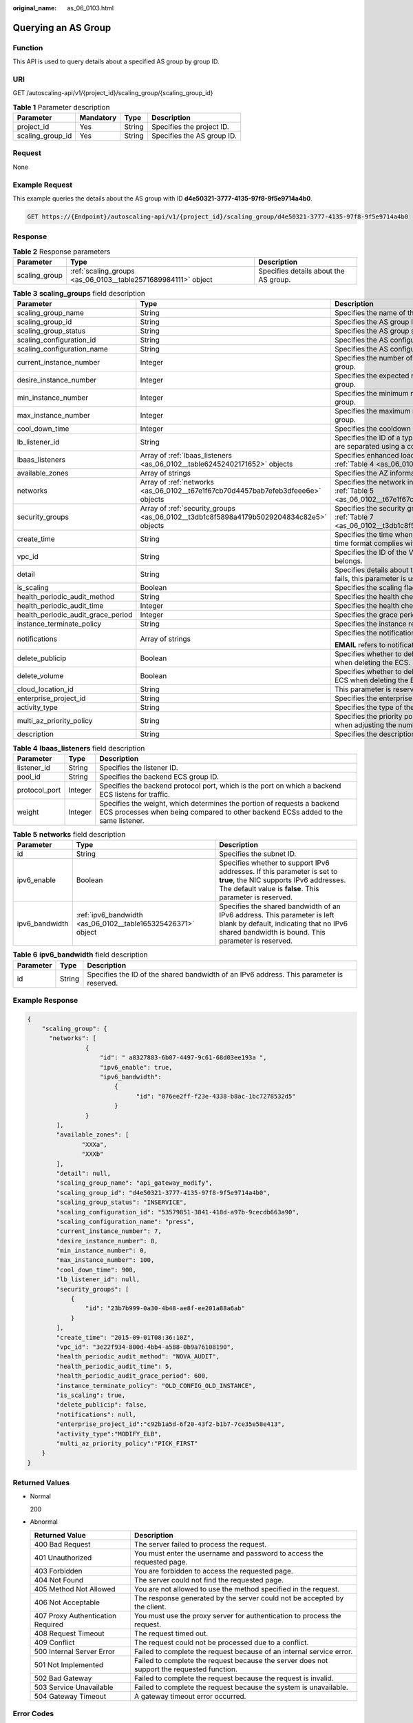 :original_name: as_06_0103.html

.. _as_06_0103:

Querying an AS Group
====================

Function
--------

This API is used to query details about a specified AS group by group ID.

URI
---

GET /autoscaling-api/v1/{project_id}/scaling_group/{scaling_group_id}

.. table:: **Table 1** Parameter description

   ================ ========= ====== ==========================
   Parameter        Mandatory Type   Description
   ================ ========= ====== ==========================
   project_id       Yes       String Specifies the project ID.
   scaling_group_id Yes       String Specifies the AS group ID.
   ================ ========= ====== ==========================

Request
-------

None

Example Request
---------------

This example queries the details about the AS group with ID **d4e50321-3777-4135-97f8-9f5e9714a4b0**.

.. code-block:: text

   GET https://{Endpoint}/autoscaling-api/v1/{project_id}/scaling_group/d4e50321-3777-4135-97f8-9f5e9714a4b0

Response
--------

.. table:: **Table 2** Response parameters

   +---------------+---------------------------------------------------------------+---------------------------------------+
   | Parameter     | Type                                                          | Description                           |
   +===============+===============================================================+=======================================+
   | scaling_group | :ref:`scaling_groups <as_06_0103__table2571689984111>` object | Specifies details about the AS group. |
   +---------------+---------------------------------------------------------------+---------------------------------------+

.. _as_06_0103__table2571689984111:

.. table:: **Table 3** **scaling_groups** field description

   +------------------------------------+-----------------------------------------------------------------------------------------+----------------------------------------------------------------------------------------------------------------------------+
   | Parameter                          | Type                                                                                    | Description                                                                                                                |
   +====================================+=========================================================================================+============================================================================================================================+
   | scaling_group_name                 | String                                                                                  | Specifies the name of the AS group.                                                                                        |
   +------------------------------------+-----------------------------------------------------------------------------------------+----------------------------------------------------------------------------------------------------------------------------+
   | scaling_group_id                   | String                                                                                  | Specifies the AS group ID.                                                                                                 |
   +------------------------------------+-----------------------------------------------------------------------------------------+----------------------------------------------------------------------------------------------------------------------------+
   | scaling_group_status               | String                                                                                  | Specifies the AS group status.                                                                                             |
   +------------------------------------+-----------------------------------------------------------------------------------------+----------------------------------------------------------------------------------------------------------------------------+
   | scaling_configuration_id           | String                                                                                  | Specifies the AS configuration ID.                                                                                         |
   +------------------------------------+-----------------------------------------------------------------------------------------+----------------------------------------------------------------------------------------------------------------------------+
   | scaling_configuration_name         | String                                                                                  | Specifies the AS configuration name.                                                                                       |
   +------------------------------------+-----------------------------------------------------------------------------------------+----------------------------------------------------------------------------------------------------------------------------+
   | current_instance_number            | Integer                                                                                 | Specifies the number of current instances in the AS group.                                                                 |
   +------------------------------------+-----------------------------------------------------------------------------------------+----------------------------------------------------------------------------------------------------------------------------+
   | desire_instance_number             | Integer                                                                                 | Specifies the expected number of instances in the AS group.                                                                |
   +------------------------------------+-----------------------------------------------------------------------------------------+----------------------------------------------------------------------------------------------------------------------------+
   | min_instance_number                | Integer                                                                                 | Specifies the minimum number of instances in the AS group.                                                                 |
   +------------------------------------+-----------------------------------------------------------------------------------------+----------------------------------------------------------------------------------------------------------------------------+
   | max_instance_number                | Integer                                                                                 | Specifies the maximum number of instances in the AS group.                                                                 |
   +------------------------------------+-----------------------------------------------------------------------------------------+----------------------------------------------------------------------------------------------------------------------------+
   | cool_down_time                     | Integer                                                                                 | Specifies the cooldown period (s).                                                                                         |
   +------------------------------------+-----------------------------------------------------------------------------------------+----------------------------------------------------------------------------------------------------------------------------+
   | lb_listener_id                     | String                                                                                  | Specifies the ID of a typical ELB listener. ELB listener IDs are separated using a comma (,).                              |
   +------------------------------------+-----------------------------------------------------------------------------------------+----------------------------------------------------------------------------------------------------------------------------+
   | lbaas_listeners                    | Array of :ref:`lbaas_listeners <as_06_0102__table62452402171652>` objects               | Specifies enhanced load balancers. For details, see :ref:`Table 4 <as_06_0102__table62452402171652>`.                      |
   +------------------------------------+-----------------------------------------------------------------------------------------+----------------------------------------------------------------------------------------------------------------------------+
   | available_zones                    | Array of strings                                                                        | Specifies the AZ information.                                                                                              |
   +------------------------------------+-----------------------------------------------------------------------------------------+----------------------------------------------------------------------------------------------------------------------------+
   | networks                           | Array of :ref:`networks <as_06_0102__t67e1f67cb70d4457bab7efeb3dfeee6e>` objects        | Specifies the network information. For details, see :ref:`Table 5 <as_06_0102__t67e1f67cb70d4457bab7efeb3dfeee6e>`.        |
   +------------------------------------+-----------------------------------------------------------------------------------------+----------------------------------------------------------------------------------------------------------------------------+
   | security_groups                    | Array of :ref:`security_groups <as_06_0102__t3db1c8f5898a4179b5029204834c82e5>` objects | Specifies the security group information. For details, see :ref:`Table 7 <as_06_0102__t3db1c8f5898a4179b5029204834c82e5>`. |
   +------------------------------------+-----------------------------------------------------------------------------------------+----------------------------------------------------------------------------------------------------------------------------+
   | create_time                        | String                                                                                  | Specifies the time when an AS group was created. The time format complies with UTC.                                        |
   +------------------------------------+-----------------------------------------------------------------------------------------+----------------------------------------------------------------------------------------------------------------------------+
   | vpc_id                             | String                                                                                  | Specifies the ID of the VPC to which the AS group belongs.                                                                 |
   +------------------------------------+-----------------------------------------------------------------------------------------+----------------------------------------------------------------------------------------------------------------------------+
   | detail                             | String                                                                                  | Specifies details about the AS group. If a scaling action fails, this parameter is used to record errors.                  |
   +------------------------------------+-----------------------------------------------------------------------------------------+----------------------------------------------------------------------------------------------------------------------------+
   | is_scaling                         | Boolean                                                                                 | Specifies the scaling flag of the AS group.                                                                                |
   +------------------------------------+-----------------------------------------------------------------------------------------+----------------------------------------------------------------------------------------------------------------------------+
   | health_periodic_audit_method       | String                                                                                  | Specifies the health check method.                                                                                         |
   +------------------------------------+-----------------------------------------------------------------------------------------+----------------------------------------------------------------------------------------------------------------------------+
   | health_periodic_audit_time         | Integer                                                                                 | Specifies the health check interval.                                                                                       |
   +------------------------------------+-----------------------------------------------------------------------------------------+----------------------------------------------------------------------------------------------------------------------------+
   | health_periodic_audit_grace_period | Integer                                                                                 | Specifies the grace period for health check.                                                                               |
   +------------------------------------+-----------------------------------------------------------------------------------------+----------------------------------------------------------------------------------------------------------------------------+
   | instance_terminate_policy          | String                                                                                  | Specifies the instance removal policy.                                                                                     |
   +------------------------------------+-----------------------------------------------------------------------------------------+----------------------------------------------------------------------------------------------------------------------------+
   | notifications                      | Array of strings                                                                        | Specifies the notification mode.                                                                                           |
   |                                    |                                                                                         |                                                                                                                            |
   |                                    |                                                                                         | **EMAIL** refers to notification by email.                                                                                 |
   +------------------------------------+-----------------------------------------------------------------------------------------+----------------------------------------------------------------------------------------------------------------------------+
   | delete_publicip                    | Boolean                                                                                 | Specifies whether to delete the EIP bound to the ECS when deleting the ECS.                                                |
   +------------------------------------+-----------------------------------------------------------------------------------------+----------------------------------------------------------------------------------------------------------------------------+
   | delete_volume                      | Boolean                                                                                 | Specifies whether to delete the data disks attached to the ECS when deleting the ECS.                                      |
   +------------------------------------+-----------------------------------------------------------------------------------------+----------------------------------------------------------------------------------------------------------------------------+
   | cloud_location_id                  | String                                                                                  | This parameter is reserved.                                                                                                |
   +------------------------------------+-----------------------------------------------------------------------------------------+----------------------------------------------------------------------------------------------------------------------------+
   | enterprise_project_id              | String                                                                                  | Specifies the enterprise project ID.                                                                                       |
   +------------------------------------+-----------------------------------------------------------------------------------------+----------------------------------------------------------------------------------------------------------------------------+
   | activity_type                      | String                                                                                  | Specifies the type of the AS action.                                                                                       |
   +------------------------------------+-----------------------------------------------------------------------------------------+----------------------------------------------------------------------------------------------------------------------------+
   | multi_az_priority_policy           | String                                                                                  | Specifies the priority policy used to select target AZs when adjusting the number of instances in an AS group.             |
   +------------------------------------+-----------------------------------------------------------------------------------------+----------------------------------------------------------------------------------------------------------------------------+
   | description                        | String                                                                                  | Specifies the description of the AS group.                                                                                 |
   +------------------------------------+-----------------------------------------------------------------------------------------+----------------------------------------------------------------------------------------------------------------------------+

.. table:: **Table 4** **lbaas_listeners** field description

   +---------------+---------+--------------------------------------------------------------------------------------------------------------------------------------------------------------+
   | Parameter     | Type    | Description                                                                                                                                                  |
   +===============+=========+==============================================================================================================================================================+
   | listener_id   | String  | Specifies the listener ID.                                                                                                                                   |
   +---------------+---------+--------------------------------------------------------------------------------------------------------------------------------------------------------------+
   | pool_id       | String  | Specifies the backend ECS group ID.                                                                                                                          |
   +---------------+---------+--------------------------------------------------------------------------------------------------------------------------------------------------------------+
   | protocol_port | Integer | Specifies the backend protocol port, which is the port on which a backend ECS listens for traffic.                                                           |
   +---------------+---------+--------------------------------------------------------------------------------------------------------------------------------------------------------------+
   | weight        | Integer | Specifies the weight, which determines the portion of requests a backend ECS processes when being compared to other backend ECSs added to the same listener. |
   +---------------+---------+--------------------------------------------------------------------------------------------------------------------------------------------------------------+

.. table:: **Table 5** **networks** field description

   +----------------+--------------------------------------------------------------+---------------------------------------------------------------------------------------------------------------------------------------------------------------------------------+
   | Parameter      | Type                                                         | Description                                                                                                                                                                     |
   +================+==============================================================+=================================================================================================================================================================================+
   | id             | String                                                       | Specifies the subnet ID.                                                                                                                                                        |
   +----------------+--------------------------------------------------------------+---------------------------------------------------------------------------------------------------------------------------------------------------------------------------------+
   | ipv6_enable    | Boolean                                                      | Specifies whether to support IPv6 addresses. If this parameter is set to **true**, the NIC supports IPv6 addresses. The default value is **false**. This parameter is reserved. |
   +----------------+--------------------------------------------------------------+---------------------------------------------------------------------------------------------------------------------------------------------------------------------------------+
   | ipv6_bandwidth | :ref:`ipv6_bandwidth <as_06_0102__table165325426371>` object | Specifies the shared bandwidth of an IPv6 address. This parameter is left blank by default, indicating that no IPv6 shared bandwidth is bound. This parameter is reserved.      |
   +----------------+--------------------------------------------------------------+---------------------------------------------------------------------------------------------------------------------------------------------------------------------------------+

.. table:: **Table 6** **ipv6_bandwidth** field description

   +-----------+--------+------------------------------------------------------------------------------------------+
   | Parameter | Type   | Description                                                                              |
   +===========+========+==========================================================================================+
   | id        | String | Specifies the ID of the shared bandwidth of an IPv6 address. This parameter is reserved. |
   +-----------+--------+------------------------------------------------------------------------------------------+

Example Response
----------------

.. code-block::

   {
       "scaling_group": {
         "networks": [
                   {
                       "id": " a8327883-6b07-4497-9c61-68d03ee193a ",
                       "ipv6_enable": true,
                       "ipv6_bandwidth":
                           {
                                 "id": "076ee2ff-f23e-4338-b8ac-1bc7278532d5"
                           }
                   }
           ],
           "available_zones": [
                  "XXXa",
                  "XXXb"
           ],
           "detail": null,
           "scaling_group_name": "api_gateway_modify",
           "scaling_group_id": "d4e50321-3777-4135-97f8-9f5e9714a4b0",
           "scaling_group_status": "INSERVICE",
           "scaling_configuration_id": "53579851-3841-418d-a97b-9cecdb663a90",
           "scaling_configuration_name": "press",
           "current_instance_number": 7,
           "desire_instance_number": 8,
           "min_instance_number": 0,
           "max_instance_number": 100,
           "cool_down_time": 900,
           "lb_listener_id": null,
           "security_groups": [
               {
                   "id": "23b7b999-0a30-4b48-ae8f-ee201a88a6ab"
               }
           ],
           "create_time": "2015-09-01T08:36:10Z",
           "vpc_id": "3e22f934-800d-4bb4-a588-0b9a76108190",
           "health_periodic_audit_method": "NOVA_AUDIT",
           "health_periodic_audit_time": 5,
           "health_periodic_audit_grace_period": 600,
           "instance_terminate_policy": "OLD_CONFIG_OLD_INSTANCE",
           "is_scaling": true,
           "delete_publicip": false,
           "notifications": null,
           "enterprise_project_id":"c92b1a5d-6f20-43f2-b1b7-7ce35e58e413",
           "activity_type":"MODIFY_ELB",
           "multi_az_priority_policy":"PICK_FIRST"
       }
   }

Returned Values
---------------

-  Normal

   200

-  Abnormal

   +-----------------------------------+--------------------------------------------------------------------------------------------+
   | Returned Value                    | Description                                                                                |
   +===================================+============================================================================================+
   | 400 Bad Request                   | The server failed to process the request.                                                  |
   +-----------------------------------+--------------------------------------------------------------------------------------------+
   | 401 Unauthorized                  | You must enter the username and password to access the requested page.                     |
   +-----------------------------------+--------------------------------------------------------------------------------------------+
   | 403 Forbidden                     | You are forbidden to access the requested page.                                            |
   +-----------------------------------+--------------------------------------------------------------------------------------------+
   | 404 Not Found                     | The server could not find the requested page.                                              |
   +-----------------------------------+--------------------------------------------------------------------------------------------+
   | 405 Method Not Allowed            | You are not allowed to use the method specified in the request.                            |
   +-----------------------------------+--------------------------------------------------------------------------------------------+
   | 406 Not Acceptable                | The response generated by the server could not be accepted by the client.                  |
   +-----------------------------------+--------------------------------------------------------------------------------------------+
   | 407 Proxy Authentication Required | You must use the proxy server for authentication to process the request.                   |
   +-----------------------------------+--------------------------------------------------------------------------------------------+
   | 408 Request Timeout               | The request timed out.                                                                     |
   +-----------------------------------+--------------------------------------------------------------------------------------------+
   | 409 Conflict                      | The request could not be processed due to a conflict.                                      |
   +-----------------------------------+--------------------------------------------------------------------------------------------+
   | 500 Internal Server Error         | Failed to complete the request because of an internal service error.                       |
   +-----------------------------------+--------------------------------------------------------------------------------------------+
   | 501 Not Implemented               | Failed to complete the request because the server does not support the requested function. |
   +-----------------------------------+--------------------------------------------------------------------------------------------+
   | 502 Bad Gateway                   | Failed to complete the request because the request is invalid.                             |
   +-----------------------------------+--------------------------------------------------------------------------------------------+
   | 503 Service Unavailable           | Failed to complete the request because the system is unavailable.                          |
   +-----------------------------------+--------------------------------------------------------------------------------------------+
   | 504 Gateway Timeout               | A gateway timeout error occurred.                                                          |
   +-----------------------------------+--------------------------------------------------------------------------------------------+

Error Codes
-----------

See :ref:`Error Codes <as_07_0102>`.
